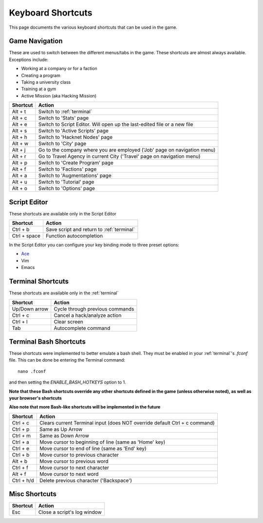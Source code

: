 .. _shortcuts:

Keyboard Shortcuts
==================
This page documents the various keyboard shortcuts that can be used in the game.

Game Navigation
---------------
These are used to switch between the different menus/tabs in the game.
These shortcuts are almost always available. Exceptions include:

* Working at a company or for a faction
* Creating a program
* Taking a university class
* Training at a gym
* Active Mission (aka Hacking Mission)

========== ===========================================================================
Shortcut   Action
========== ===========================================================================
Alt + t    Switch to :ref:`terminal`
Alt + c    Switch to 'Stats' page
Alt + e    Switch to Script Editor. Will open up the last-edited file or a new file
Alt + s    Switch to 'Active Scripts' page
Alt + h    Switch to 'Hacknet Nodes' page
Alt + w    Switch to 'City' page
Alt + j    Go to the company where you are employed ('Job' page on navigation menu)
Alt + r    Go to Travel Agency in current City ('Travel' page on navigation menu)
Alt + p    Switch to 'Create Program' page
Alt + f    Switch to 'Factions' page
Alt + a    Switch to 'Augmentations' page
Alt + u    Switch to 'Tutorial' page
Alt + o    Switch to 'Options' page
========== ===========================================================================

Script Editor
-------------
These shortcuts are available only in the Script Editor

============= ===========================================================================
Shortcut      Action
============= ===========================================================================
Ctrl + b      Save script and return to :ref:`terminal`
Ctrl + space  Function autocompletion
============= ===========================================================================

In the Script Editor you can configure your key binding mode to three preset options:

* `Ace <https://github.com/ajaxorg/ace/wiki/Default-Keyboard-Shortcuts>`_
* Vim
* Emacs

Terminal Shortcuts
------------------
These shortcuts are available only in the :ref:`terminal`

============= ===========================================================================
Shortcut      Action
============= ===========================================================================
Up/Down arrow Cycle through previous commands
Ctrl + c      Cancel a hack/analyze action
Ctrl + l      Clear screen
Tab           Autocomplete command
============= ===========================================================================

Terminal Bash Shortcuts
-----------------------
These shortcuts were implemented to better emulate a bash shell. They must be enabled
in your :ref:`terminal`'s *.fconf* file. This can be done be entering the Terminal command::

    nano .fconf

and then setting the *ENABLE_BASH_HOTKEYS* option to 1.

**Note that these Bash shortcuts override any other shortcuts defined in the game (unless otherwise noted),
as well as your browser's shortcuts**

**Also note that more Bash-like shortcuts will be implemented in the future**

============= ===========================================================================
Shortcut      Action
============= ===========================================================================
Ctrl + c      Clears current Terminal input (does NOT override default Ctrl + c command)
Ctrl + p      Same as Up Arrow
Ctrl + m      Same as Down Arrow
Ctrl + a      Move cursor to beginning of line (same as 'Home' key)
Ctrl + e      Move cursor to end of line (same as 'End' key)
Ctrl + b      Move cursor to previous character
Alt + b       Move cursor to previous word
Ctrl + f      Move cursor to next character
Alt + f       Move cursor to next word
Ctrl + h/d    Delete previous character ('Backspace')
============= ===========================================================================

Misc Shortcuts
--------------
============= ===========================================================================
Shortcut      Action
============= ===========================================================================
Esc           Close a script's log window
============= ===========================================================================
